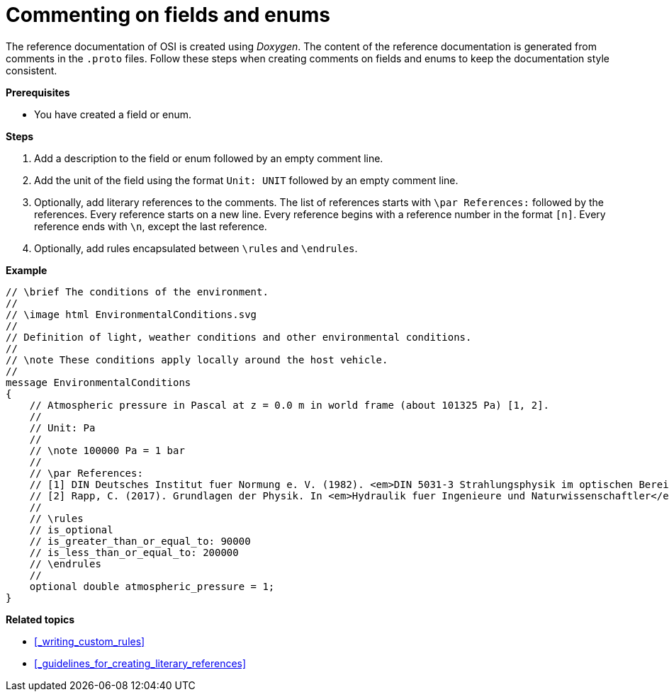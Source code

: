 = Commenting on fields and enums

The reference documentation of OSI is created using _Doxygen_.
The content of the reference documentation is generated from comments in the `.proto` files.
Follow these steps when creating comments on fields and enums to keep the documentation style consistent.

**Prerequisites**

* You have created a field or enum.

**Steps**

. Add a description to the field or enum followed by an empty comment line.
. Add the unit of the field using the format `Unit: UNIT` followed by an empty comment line.
. Optionally, add literary references to the comments.
The list of references starts with `\par References:` followed by the references.
Every reference starts on a new line.
Every reference begins with a reference number in the format `[n]`.
Every reference ends with `\n`, except the last reference.
. Optionally, add rules encapsulated between `\rules` and `\endrules`.

**Example**

----
// \brief The conditions of the environment.
//
// \image html EnvironmentalConditions.svg
//
// Definition of light, weather conditions and other environmental conditions.
//
// \note These conditions apply locally around the host vehicle.
//
message EnvironmentalConditions
{
    // Atmospheric pressure in Pascal at z = 0.0 m in world frame (about 101325 Pa) [1, 2].
    //
    // Unit: Pa
    //
    // \note 100000 Pa = 1 bar
    //
    // \par References:
    // [1] DIN Deutsches Institut fuer Normung e. V. (1982). <em>DIN 5031-3 Strahlungsphysik im optischen Bereich und Lichttechnik - Groessen, Formelzeichen und Einheiten der Lichttechnik</em>. (DIN 5031-3:1982-03). Berlin, Germany. \n
    // [2] Rapp, C. (2017). Grundlagen der Physik. In <em>Hydraulik fuer Ingenieure und Naturwissenschaftler</em> (pp.23-36). Springer Vieweg. Wiesbaden, Germany. https://doi.org/10.1007/978-3-658-18619-7_3. p. 105.
    //
    // \rules
    // is_optional
    // is_greater_than_or_equal_to: 90000
    // is_less_than_or_equal_to: 200000
    // \endrules
    //
    optional double atmospheric_pressure = 1;
}
----

**Related topics**

- <<_writing_custom_rules>>
- <<_guidelines_for_creating_literary_references>>